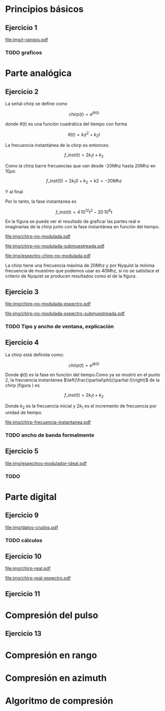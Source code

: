 #+LATEX_HEADER: \pagestyle{fancy}
#+LATEX_HEADER: \setlength{\parskip}{0.3cm}
#+TITLE: 
#+OPTIONS:  toc:nil
#+LATEX_HEADER: \lhead{\includegraphics[width=1.5cm]{img/Logo-fiuba}} \chead{66.74  - Señales y Sistemas} \rhead{\Huge FIUBA}
#+LATEX_HEADER: \lfoot{88581 - Pandolfo Lucas} \cfoot{\thepage} \rfoot{$2^{do}$ cuatrimestre 2011}

* Principios básicos
** Ejercicio 1
   #+LABEL: fig-r-rangos
   #+CAPTION: \gamma-rangos
   #+ATTR_LaTeX: width=0.6\columnwidth placement=[H]
   [[file:img/r-rangos.pdf]]

#+BEGIN_LATEX
  \begin{eqnarray*}
    R_1 &=& sen(\eta_1) r_1 \\
    R_1 &=& sen(\eta_1) \left(r_0 + \frac{c\,T_s}{2}\right)\\
    \\
    R_0 &=& sen(\eta_0) r_0\\
    \\
    \Delta R_1 &=& R_1 - R_0 \\
    \Delta R_1 &=&  sen(\eta_1) \left(r_0 + \frac{c\,T_s}{2}\right) -  sen(\eta_0) r_0 \\
    \\
    \Delta R_k &=&  sen(\eta_k) \left(r_0 + \frac{k\,c\,T_s}{2}\right) -  sen(\eta_0) r_0 \\
    \\
    \gamma-rango_k = r_k &=& \frac{h}{cos(\eta_k)}\\
    \\
    \eta_k &=& cos^{-1}\left(\frac{h}{r_k}\right)
  \end{eqnarray*}  
#+END_LATEX

*** TODO graficos

\newpage

* Parte analógica
** Ejercicio 2

   La señal chirp se define como

   $$chirp(t) = e^{j\theta(t)}$$

   donde $\theta(t)$ es una función cuadrática del tiempo con forma

   $$\theta(t) = k_1 t^2 + k_2 t$$

   La frecuencia instantánea de la chirp es entonces:

   $$f\_inst(t) = 2 k_1 t + k_2$$

   Como la chirp barre frecuencias que van desde -20Mhz hasta 20Mhz en
   10$\mu s$:

   $$f\_inst(0) = 2 k_1 0 + k_2 = k2 = -20 Mhz$$

   Y al final

#+BEGIN_LATEX
  \begin{eqnarray*}
    f\_inst(10\mu s) = 2 k_1 10\mu s + k_2 &=& 20 Mhz \\
                       2 k_1 10\mu s - 20Mhz &=& 20 Mhz \\
                       k_1 &=& \frac{40Mhz}{2\, 10\mu s}\\
                       k_1 = 2\,\,10^{12}
  \end{eqnarray*}
#+END_LATEX

   Por lo tanto, la fase instantánea es

   $$f\_inst(t) =  4\,10^{12} t^2 - 20\,10^6 t$$

   En la figura \ref{fig-chirp-no-modulada} se puede ver el resultado
   de graficar las partes real e imaginarias de la chirp junto con la
   fase instantánea en función del tiempo.

    #+LABEL: fig-chirp-no-modulada
    #+CAPTION: Chirp emitida por el SARAT (no modulada)
    #+ATTR_LaTeX: angle=-90,width=0.9\columnwidth placement=[H]
#+begin_src octave :exports results :results file
  t = 0:1/Fs:10e-6
  chirp_nm = chirp_no_modulada(t);
  subplot(311);
  plot(t,real(chirp_nm), "linewidth", 3);
  title("Parte real");
  axis([0 t(end)])
  cambiarEjeX("%.00fus",1e6);
  subplot(312);
  plot(t,imag(chirp_nm), "linewidth", 3);
  title("Parte imaginaria");
  axis([0 t(end)])
  cambiarEjeX("%.00fus",1e6);
  subplot(313);
  plot(t,arg(chirp_nm), "linewidth", 3);
  title("Fase");
  axis([0 t(end) -pi pi])
  cambiarEjeX("%.00fus",1e6);
  set(gca, 'ytick', [-pi -pi/2 0 pi/2 pi])
  set(gca, 'interpreter', 'tex');
  set(gca,'YTickLabel',{'-\pi' '-\pi/2' '0' '\pi/2' '\pi'}, 'interpreter', 'tex');
  ans = guardarImagen("img/chirp-no-modulada.pdf");
#+end_src
#+results:
[[file:img/chirp-no-modulada.pdf]]

    #+LABEL: fig-chirp-no-modulada-no-nyquist
    #+CAPTION: Chirp emitida por el SARAT (no modulada) submuestreada
    #+ATTR_LaTeX: angle=-90,width=0.9\columnwidth placement=[H]
#+begin_src octave :exports results :results file
  t = 0:1/(Fs/2):10e-6
  chirp_nm = chirp_no_modulada(t);
  subplot(311);
  plot(t,real(chirp_nm), "linewidth", 3);
  title("Parte real");
  axis([0 t(end)])
  cambiarEjeX("%.00fus",1e6);
  subplot(312);
  plot(t,imag(chirp_nm), "linewidth", 3);
  title("Parte imaginaria");
  axis([0 t(end)])
  cambiarEjeX("%.00fus",1e6);
  subplot(313);
  plot(t,arg(chirp_nm), "linewidth", 3);
  title("Fase");
  axis([0 t(end) -pi pi])
  cambiarEjeX("%.00fus",1e6);
  set(gca, 'ytick', [-pi -pi/2 0 pi/2 pi])
  set(gca, 'interpreter', 'tex');
  set(gca,'YTickLabel',{'-\pi' '-\pi/2' '0' '\pi/2' '\pi'}, 'interpreter', 'tex');
  ans = guardarImagen("img/chirp-no-modulada-submuestreada.pdf");
#+end_src
#+results:
[[file:img/chirp-no-modulada-submuestreada.pdf]]

    #+LABEL: fig-espectro-chirp-no-modulada
    #+CAPTION: Espectro de la  Chirp emitida por el SARAT (no modulada)
    #+ATTR_LaTeX: width=0.9\columnwidth placement=[H]
#+begin_src octave :exports results :results file
  t = 0:1/(Fs):10e-6
  chirp_nm = chirp_no_modulada(t);
  espectro = fft(chirp_nm);
  plot(Fs/t(end) * t,20*log10(abs(espectro)), "linewidth", 3);
  axis([0 Fs 0 30])
  cambiarEjeX("%0.0fMhz", 1/1e6);
  cambiarEjeY("%ddB", 1);
  grid();
  ans = guardarImagen("img/espectro-chirp-no-modulada.pdf");
#+end_src
#+results:
[[file:img/espectro-chirp-no-modulada.pdf]]

   La chirp tiene una frecuencia máxima de 20Mhz y por Nyquist la
   mínima frecuencia de muestreo que podemos usar es 40Mhz, si no se
   satisface el criterio de Nyquist se producen resultados como el de
   la figura \ref{fig-chirp-no-modulada-no-nyquist}.


** Ejercicio 3

    #+LABEL: fig-chirp-no-modulada-espectrograma
    #+CAPTION: Espectrograma de la Chirp emitida por el SARAT (no modulada)
    #+ATTR_LaTeX: width=0.9\columnwidth placement=[H]
#+begin_src octave :exports results :results file
  t = 0:1/Fs:10e-6*10;
  chirp_nm = real(chirp_no_modulada(t))
  specgram(chirp_nm,[],Fs,50,49);
  ans = guardarImagen("img/chirp-no-modulada-espectro.pdf");
#+end_src
#+results:
[[file:img/chirp-no-modulada-espectro.pdf]]

    #+LABEL: fig-chirp-no-modulada-espectrograma-submuestreada
    #+CAPTION: Espectrograma de la Chirp emitida por el SARAT (no modulada) submuestreada
    #+ATTR_LaTeX: width=0.9\columnwidth placement=[H]
#+begin_src octave :exports results :results file
  t = 0:1/(Fs/2):10e-6*10;
  chirp_nm = real(chirp_no_modulada(t))
  specgram(chirp_nm,[],Fs/2,50,49);
  ans = guardarImagen("img/chirp-no-modulada-espectro-submuestreada.pdf");
#+end_src
#+results:
[[file:img/chirp-no-modulada-espectro-submuestreada.pdf]]

*** TODO Tipo y ancho de ventana, explicación

** Ejercicio 4

   La chirp está definida como:

   $$chirp(t) = e^{j \phi(t)}$$

   Donde $\phi(t)$ es la fase en función del tiempo.Como ya se mostró
   en el punto 2, la frecuencia instantánea
   $\left(\frac{\partial\phi}{\partial t}\right)$ de la chirp (figura
   \ref{fig-chirp-frecuencia-instantanea}) es

   $$f\_inst(t) = 2 k_1 t + k_2$$

   Donde $k_2$ es la frecuencia inicial y $2 k_1$ es el incremento de
   frecuencia por unidad de tiempo.

   #+LABEL: fig-chirp-frecuencia-instantanea
   #+CAPTION: Frecuencia instantánea de la chirp
   #+ATTR_LaTeX: width=0.9\columnwidth placement=[H]
#+begin_src octave :exports results :results file
  t = 0:1/Fs:10e-6;
  plot(t,4e12*t-20e6, 'linewidth', 5);
  axis([0 t(end)]);
  cambiarEjeX("%0.0fus", 1e6);
  cambiarEjeY("%0.0fMhz", 1/1e6);
  grid();
  ans = guardarImagen("img/chirp-frecuencia-instantanea.pdf");
#+end_src
#+results:
[[file:img/chirp-frecuencia-instantanea.pdf]]


*** TODO ancho de banda formalmente

** Ejercicio 5

   #+LABEL: fig-espectros-modulador-ideal
   #+CAPTION: Espectro de las señales en las diferentes fases del modulador (ideal)
   #+ATTR_LaTeX: width=0.9\columnwidth placement=[H]
#+begin_src octave :exports results :results file
  
  subplot(411);
  Fs=3000e6;
  t = 0:1/Fs:10e-6;
  chirp_nm = chirp_no_modulada(t);
  espectroA = fft(chirp_nm);
  plot(Fs/t(end) * t,20*log10(abs(espectroA)), "linewidth", 3);
  axis([0 Fs])
  cambiarEjeX("%0.0fMhz", 1/1e6);
  cambiarEjeY("%ddB", 1);
  grid();
  
  subplot(412);
  exponencial = e.^(j*2*pi*200e6*t);
  producto = chirp_nm .* exponencial;
  espectroCorrido = abs(fft(producto));
  plot(Fs/t(end) * t, 20*log10(espectroCorrido), "linewidth", 3);
  axis([0 Fs])
  cambiarEjeX("%0.0fMhz", 1/1e6);
  cambiarEjeY("%ddB", 1);
  grid();
  
  subplot(413);
  espectroReal = abs(fft(real(producto)));
  plot(Fs/t(end) * t, 20*log10(espectroReal), "linewidth", 3);
  axis([0 Fs])
  cambiarEjeX("%0.0fMhz", 1/1e6);
  cambiarEjeY("%ddB", 1);
  grid();
  
  subplot(414);
  coseno = cos(1100e6*2*pi*t);
  espectroCoseno = abs(fft( real(producto).*coseno ));
  plot(Fs/t(end) * t, 20*log10(espectroCoseno), "linewidth", 3);
  axis([0 Fs])
  cambiarEjeX("%0.0fMhz", 1/1e6);
  cambiarEjeY("%ddB", 1);
  grid();
  
  ans = guardarImagen("img/espectros-modulador-ideal.pdf");
#+end_src
#+results:
   [[file:img/espectros-modulador-ideal.pdf]]

*** TODO 


\newpage
* Parte digital
** Ejercicio 9
   #+LABEL: fig-datos-crudos
   #+CAPTION: Datos crudos del SARAT (subset)
   #+ATTR_LaTeX: width=0.9\columnwidth placement=[H]
#+begin_src octave :exports results :results file
  datos = cargarMatriz();
  colormap('gray');
  imagesc(20*log10(abs(datos)));
  ans = guardarImagen("img/datos-crudos.pdf");
#+end_src
#+results:
   [[file:img/datos-crudos.pdf]]

*** TODO cálculos

** Ejercicio 10

   #+LABEL: fig-chirp-real
   #+CAPTION: Chirp real del SARAT
   #+ATTR_LaTeX: width=0.9\columnwidth placement=[H]
#+begin_src octave :exports results :results file
  datos = cargarMatriz();
  subplot(311);
  plot(0:499,real(datos(1,16:515)),'linewidth', 4)
  title('Parte Real');
  subplot(312);
  plot(0:499,imag(datos(1,16:515)),'linewidth', 4)
  title('Parte Imaginaria');
  subplot(313);
  plot(0:499,angle(datos(1,16:515)),'linewidth', 4)
  title('Fase');
  axis([0 499 -pi pi])
  set(gca, 'ytick', [-pi -pi/2 0 pi/2 pi])
  set(gca, 'interpreter', 'tex');
  set(gca,'YTickLabel',{'-\pi' '-\pi/2' '0' '\pi/2' '\pi'}, 'interpreter', 'tex');
  ans = guardarImagen("img/chirp-real.pdf");
#+end_src
#+results:
   [[file:img/chirp-real.pdf]]

   #+LABEL: fig-chirp-real-espectro
   #+CAPTION: Chirp real del SARAT (espectro)
   #+ATTR_LaTeX: width=0.9\columnwidth placement=[H]
#+begin_src octave :exports results :results file
  datos = cargarMatriz();
  espectro = abs(fft(datos(1,17:516)));
  plot(20*log10(espectro), 'linewidth', 4)
  cambiarEjeX("%.0fMhz",1/10);
  grid();
  ans = guardarImagen("img/chirp-real-espectro.pdf");
#+end_src
#+results:
   [[file:img/chirp-real-espectro.pdf]]

** Ejercicio 11   

\newpage
* Compresión del pulso
** Ejercicio 13
#+BEGIN_LATEX
  \begin{eqnarray*}
    {\mathcal F}| x[n] \star y[n]|(\Omega) &=& \sum_{n=-\infty}^{\infty} x[n] \star y[n] e^{-j\Omega n} \\
    &=& \sum_{n=-\infty}^{\infty} \sum_{k=-\infty}^{\infty} x[k] y^*[k-n] e^{-j\Omega n} \\
    &=& \sum_{k=-\infty}^{\infty} x[k] \sum_{n=-\infty}^{\infty} y^*[k-n] e^{-j\Omega n} \\
    &=& \sum_{k=-\infty}^{\infty} x[k] Y^*(\Omega) e^{j\Omega k} \\
    &=& \sum_{k=-\infty}^{\infty} x[k]  e^{j\Omega k}  Y^*(\Omega) \\
    &=& X(-\Omega)  Y^*(\Omega)
  \end{eqnarray*}
#+END_LATEX

\newpage   
* Compresión en rango
\newpage
* Compresión en azimuth
\newpage
* Algoritmo de compresión
